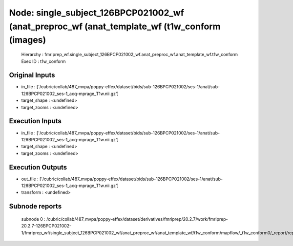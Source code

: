 Node: single_subject_126BPCP021002_wf (anat_preproc_wf (anat_template_wf (t1w_conform (images)
==============================================================================================


 Hierarchy : fmriprep_wf.single_subject_126BPCP021002_wf.anat_preproc_wf.anat_template_wf.t1w_conform
 Exec ID : t1w_conform


Original Inputs
---------------


* in_file : ['/cubric/collab/487_mvpa/poppy-effex/dataset/bids/sub-126BPCP021002/ses-1/anat/sub-126BPCP021002_ses-1_acq-mprage_T1w.nii.gz']
* target_shape : <undefined>
* target_zooms : <undefined>


Execution Inputs
----------------


* in_file : ['/cubric/collab/487_mvpa/poppy-effex/dataset/bids/sub-126BPCP021002/ses-1/anat/sub-126BPCP021002_ses-1_acq-mprage_T1w.nii.gz']
* target_shape : <undefined>
* target_zooms : <undefined>


Execution Outputs
-----------------


* out_file : ['/cubric/collab/487_mvpa/poppy-effex/dataset/bids/sub-126BPCP021002/ses-1/anat/sub-126BPCP021002_ses-1_acq-mprage_T1w.nii.gz']
* transform : <undefined>


Subnode reports
---------------


 subnode 0 : /cubric/collab/487_mvpa/poppy-effex/dataset/derivatives/fmriprep/20.2.7/work/fmriprep-20.2.7-126BPCP021002-1/fmriprep_wf/single_subject_126BPCP021002_wf/anat_preproc_wf/anat_template_wf/t1w_conform/mapflow/_t1w_conform0/_report/report.rst

